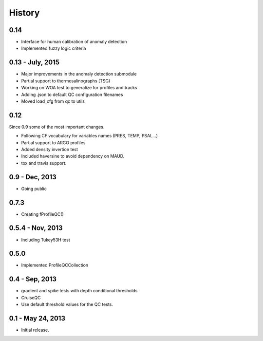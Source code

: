 .. :changelog:

History
=======

0.14
----

* Interface for human calibration of anomaly detection
* Implemented fuzzy logic criteria

0.13 - July, 2015
----

* Major improvements in the anomaly detection submodule
* Partial support to thermosalinographs (TSG)
* Working on WOA test to generalize for profiles and tracks
* Adding .json to default QC configuration filenames
* Moved load_cfg from qc to utils

0.12
----

Since 0.9 some of the most important changes.

* Following CF vocabulary for variables names (PRES, TEMP, PSAL...)
* Partial support to ARGO profiles
* Added density invertion test
* Included haversine to avoid dependency on MAUD.
* tox and travis support.

0.9 - Dec, 2013
---------------

* Going public

0.7.3
-----

* Creating fProfileQC()

0.5.4 - Nov, 2013
-----------------

* Including Tukey53H test

0.5.0
-----

* Implemented ProfileQCCollection

0.4 - Sep, 2013
---------------

* gradient and spike tests with depth conditional thresholds
* CruiseQC
* Use default threshold values for the QC tests.

0.1 - May 24, 2013
------------------

* Initial release.
